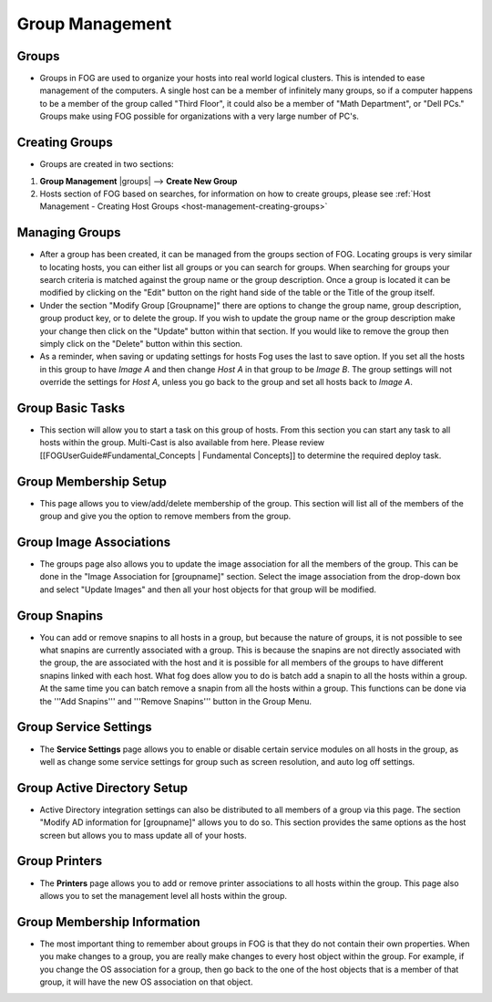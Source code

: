 ----------------
Group Management
----------------

Groups
======

- Groups in FOG are used to organize your hosts into real world logical clusters.  This is intended to ease management of the computers.  A single host can be a member of infinitely many groups, so if a computer happens to be a member of the group called "Third Floor", it could also be a member of "Math Department", or "Dell PCs."  Groups make using FOG possible for organizations with a very large number of PC's.

Creating Groups
===============

- Groups are created in two sections:
1. **Group Management** |groups| --> **Create New Group**
2. Hosts section of FOG based on searches, for information on how to create groups, please see :ref:`Host Management - Creating Host Groups <host-management-creating-groups>`

Managing Groups
===============

- After a group has been created, it can be managed from the groups section of FOG.  Locating groups is very similar to locating hosts, you can either list all groups or you can search for groups.  When searching for groups your search criteria is matched against the group name or the group description.  Once a group is located it can be modified by clicking on the "Edit" button on the right hand side of the table or the Title of the group itself.

- Under the section "Modify Group [Groupname]" there are options to change the group name, group description, group product key, or to delete the group.  If you wish to update the group name or the group description make your change then click on the "Update" button within that section.  If you would like to remove the group then simply click on the "Delete" button within this section.

- As a reminder, when saving or updating settings for hosts Fog uses the last to save option. If you set all the hosts in this group to have *Image A* and then change *Host A* in that group to be *Image B*. The group settings will not override the settings for *Host A*, unless you go back to the group and set all hosts back to *Image A*.

Group Basic Tasks
=================

- This section will allow you to start a task on this group of hosts.  From this section you can start any task to all hosts within the group. Multi-Cast is also available from here. Please review [[FOGUserGuide#Fundamental_Concepts | Fundamental Concepts]] to determine the required deploy task.

Group Membership Setup
======================

- This page allows you to view/add/delete membership of the group.  This section will list all of the members of the group and give you the option to remove members from the group.

Group Image Associations
========================

- The groups page also allows you to update the image association for all the members of the group.  This can be done in the "Image Association for [groupname]" section.  Select the image association from the drop-down box and select "Update Images" and then all your host objects for that group will be modified.

Group Snapins
=============

- You can add or remove snapins to all hosts in a group, but because the nature of groups, it is not possible to see what snapins are currently associated with a group.  This is because the snapins are not directly associated with the group, the are associated with the host and it is possible for all members of the groups to have different snapins linked with each host.  What fog does allow you to do is batch add a snapin to all the hosts within a group.  At the same time you can batch remove a snapin from all the hosts within a group.  This functions can be done via the '''Add Snapins''' and '''Remove Snapins''' button in the Group Menu.

Group Service Settings
======================

- The **Service Settings** page allows you to enable or disable certain service modules on all hosts in the group, as well as change some service settings for group such as screen resolution, and auto log off settings.

Group Active Directory Setup
============================

- Active Directory integration settings can also be distributed to all members of a group via this page.  The section "Modify AD information for [groupname]" allows you to do so.  This section provides the same options as the host screen but allows you to mass update all of your hosts.

Group Printers
==============

- The **Printers** page allows you to add or remove printer associations to all hosts within the group.  This page also allows you to set the management level all hosts within the group.

Group Membership Information
============================

- The most important thing to remember about groups in FOG is that they do not contain their own properties.  When you make changes to a group, you are really make changes to every host object within the group.  For example, if you change the OS association for a group, then go back to the one of the host objects that is a member of that group, it will have the new OS association on that object.
